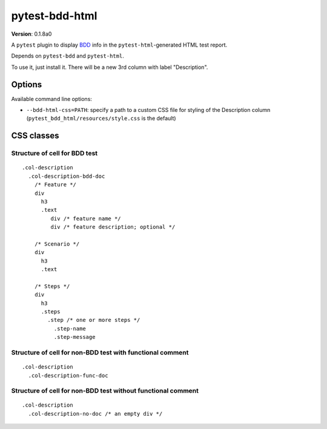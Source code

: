 pytest-bdd-html
===============

**Version**: 0.1.8a0

A ``pytest`` plugin to display `BDD <https://en.wikipedia.org/wiki/Behavior-driven_development>`_ info in the ``pytest-html``-generated HTML test report.

Depends on ``pytest-bdd`` and ``pytest-html``.

To use it, just install it. There will be a new 3rd column with label "Description".

Options
-------
Available command line options:

* ``--bdd-html-css=PATH``: specify a path to a custom CSS file for styling of the Description column (``pytest_bdd_html/resources/style.css`` is the default)
  
CSS classes
-----------

Structure of cell for BDD test
~~~~~~~~~~~~~~~~~~~~~~~~~~~~~~~

::

  .col-description
    .col-description-bdd-doc
      /* Feature */
      div
        h3
        .text
           div /* feature name */
           div /* feature description; optional */

      /* Scenario */
      div
        h3
        .text

      /* Steps */
      div
        h3
        .steps
          .step /* one or more steps */
            .step-name
            .step-message

Structure of cell for non-BDD test with functional comment
~~~~~~~~~~~~~~~~~~~~~~~~~~~~~~~~~~~~~~~~~~~~~~~~~~~~~~~~~~~~~~~

::

  .col-description
    .col-description-func-doc

Structure of cell for non-BDD test without functional comment
~~~~~~~~~~~~~~~~~~~~~~~~~~~~~~~~~~~~~~~~~~~~~~~~~~~~~~~~~~~~~~~

::

  .col-description
    .col-description-no-doc /* an empty div */

